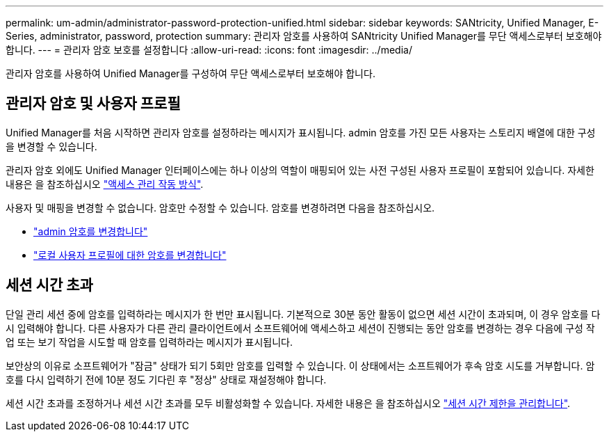 ---
permalink: um-admin/administrator-password-protection-unified.html 
sidebar: sidebar 
keywords: SANtricity, Unified Manager, E-Series, administrator, password, protection 
summary: 관리자 암호를 사용하여 SANtricity Unified Manager를 무단 액세스로부터 보호해야 합니다. 
---
= 관리자 암호 보호를 설정합니다
:allow-uri-read: 
:icons: font
:imagesdir: ../media/


[role="lead"]
관리자 암호를 사용하여 Unified Manager를 구성하여 무단 액세스로부터 보호해야 합니다.



== 관리자 암호 및 사용자 프로필

Unified Manager를 처음 시작하면 관리자 암호를 설정하라는 메시지가 표시됩니다. admin 암호를 가진 모든 사용자는 스토리지 배열에 대한 구성을 변경할 수 있습니다.

관리자 암호 외에도 Unified Manager 인터페이스에는 하나 이상의 역할이 매핑되어 있는 사전 구성된 사용자 프로필이 포함되어 있습니다. 자세한 내용은 을 참조하십시오 link:../um-certificates/how-access-management-works-unified.html["액세스 관리 작동 방식"].

사용자 및 매핑을 변경할 수 없습니다. 암호만 수정할 수 있습니다. 암호를 변경하려면 다음을 참조하십시오.

* link:change-admin-password-unified.html["admin 암호를 변경합니다"]
* link:../um-certificates/change-passwords-unified.html["로컬 사용자 프로필에 대한 암호를 변경합니다"]




== 세션 시간 초과

단일 관리 세션 중에 암호를 입력하라는 메시지가 한 번만 표시됩니다. 기본적으로 30분 동안 활동이 없으면 세션 시간이 초과되며, 이 경우 암호를 다시 입력해야 합니다. 다른 사용자가 다른 관리 클라이언트에서 소프트웨어에 액세스하고 세션이 진행되는 동안 암호를 변경하는 경우 다음에 구성 작업 또는 보기 작업을 시도할 때 암호를 입력하라는 메시지가 표시됩니다.

보안상의 이유로 소프트웨어가 "잠금" 상태가 되기 5회만 암호를 입력할 수 있습니다. 이 상태에서는 소프트웨어가 후속 암호 시도를 거부합니다. 암호를 다시 입력하기 전에 10분 정도 기다린 후 "정상" 상태로 재설정해야 합니다.

세션 시간 초과를 조정하거나 세션 시간 초과를 모두 비활성화할 수 있습니다. 자세한 내용은 을 참조하십시오 link:manage-session-timeouts-unified.html["세션 시간 제한을 관리합니다"].
